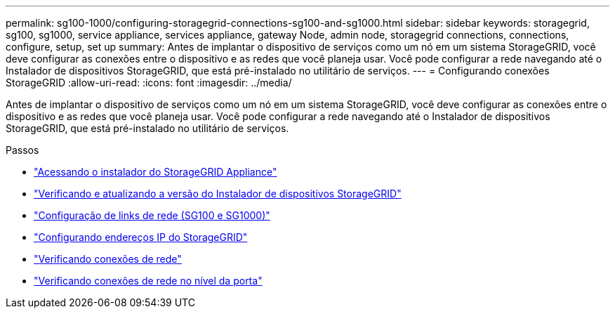 ---
permalink: sg100-1000/configuring-storagegrid-connections-sg100-and-sg1000.html 
sidebar: sidebar 
keywords: storagegrid, sg100, sg1000, service appliance, services appliance, gateway Node, admin node, storagegrid connections, connections, configure, setup, set up 
summary: Antes de implantar o dispositivo de serviços como um nó em um sistema StorageGRID, você deve configurar as conexões entre o dispositivo e as redes que você planeja usar. Você pode configurar a rede navegando até o Instalador de dispositivos StorageGRID, que está pré-instalado no utilitário de serviços. 
---
= Configurando conexões StorageGRID
:allow-uri-read: 
:icons: font
:imagesdir: ../media/


[role="lead"]
Antes de implantar o dispositivo de serviços como um nó em um sistema StorageGRID, você deve configurar as conexões entre o dispositivo e as redes que você planeja usar. Você pode configurar a rede navegando até o Instalador de dispositivos StorageGRID, que está pré-instalado no utilitário de serviços.

.Passos
* link:accessing-storagegrid-appliance-installer-sg100-and-sg1000.html["Acessando o instalador do StorageGRID Appliance"]
* link:verifying-and-upgrading-storagegrid-appliance-installer-version.html["Verificando e atualizando a versão do Instalador de dispositivos StorageGRID"]
* link:configuring-network-links-sg100-and-sg1000.html["Configuração de links de rede (SG100 e SG1000)"]
* link:configuring-storagegrid-ip-addresses-sg100-and-sg1000.html["Configurando endereços IP do StorageGRID"]
* link:verifying-network-connections.html["Verificando conexões de rede"]
* link:verifying-port-level-network-connections.html["Verificando conexões de rede no nível da porta"]


